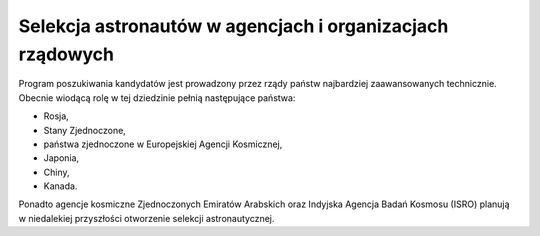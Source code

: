 Selekcja astronautów w agencjach i organizacjach rządowych
==========================================================
Program poszukiwania kandydatów jest prowadzony przez rządy państw najbardziej zaawansowanych technicznie. Obecnie wiodącą rolę w tej dziedzinie pełnią następujące państwa:

- Rosja,
- Stany Zjednoczone,
- państwa zjednoczone w Europejskiej Agencji Kosmicznej,
- Japonia,
- Chiny,
- Kanada.

Ponadto agencje kosmiczne Zjednoczonych Emiratów Arabskich oraz Indyjska Agencja Badań Kosmosu (ISRO) planują w niedalekiej przyszłości otworzenie selekcji astronautycznej.
